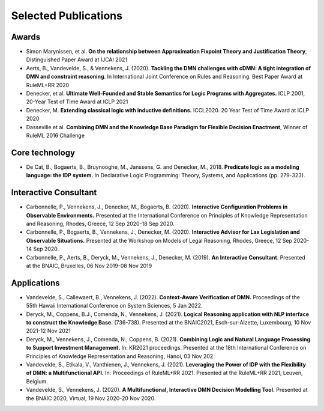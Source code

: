 Selected Publications
=====================

Awards
------
* Simon Marynissen, et al. **On the relationship between Approximation Fixpoint Theory and Justification Theory**, Distinguished Paper Award at IJCAI 2021
* Aerts, B., Vandevelde, S., & Vennekens, J. (2020). **Tackling the DMN challenges with cDMN: A tight integration of DMN and constraint reasoning**. In International Joint Conference on Rules and Reasoning. Best Paper Award at RuleML+RR 2020
* Denecker, et al. **Ultimate Well-Founded and Stable Semantics for Logic Programs with Aggregates.** ICLP 2001, 20-Year Test of Time Award at ICLP 2021
* Denecker, M. **Extending classical logic with inductive definitions.** ICCL2020. 20 Year Test of Time Award at ICLP 2020
* Dasseville et al. **Combining DMN and the Knowledge Base Paradigm for Flexible Decision Enactment**, Winner of RuleML 2016 Challenge

Core technology
---------------
* De Cat, B., Bogaerts, B., Bruynooghe, M., Janssens, G. and Denecker, M., 2018. **Predicate logic as a modeling language: the IDP system.** In Declarative Logic Programming: Theory, Systems, and Applications (pp. 279-323).

Interactive Consultant
----------------------

* Carbonnelle, P., Vennekens, J., Denecker, M., Bogaerts, B. (2020). **Interactive Configuration Problems in Observable Environments.** Presented at the International Conference on Principles of Knowledge Representation and Reasoning, Rhodes, Greece, 12 Sep 2020-18 Sep 2020.
* Carbonnelle, P., Bogaerts, B., Vennekens, J., Denecker, M. (2020). **Interactive Advisor for Lax Legislation and Observable Situations.** Presented at the Workshop on Models of Legal Reasoning, Rhodes, Greece, 12 Sep 2020-14 Sep 2020.
* Carbonnelle, P., Aerts, B., Deryck, M., Vennekens, J., Denecker, M. (2019). **An Interactive Consultant**. Presented at the BNAIC, Bruxelles, 06 Nov 2019-08 Nov 2019

Applications
------------

* Vandevelde, S., Callewaert, B., Vennekens, J. (2022). **Context-Aware Verification of DMN.** Proceedings of the 55th Hawaii International Conference on System Sciences, 5 Jan 2022.
* Deryck, M., Coppens, B.J., Comenda, N., Vennekens, J. (2021). **Logical Reasoning application with NLP interface to construct the Knowledge Base.** (736-738). Presented at the BNAIC2021, Esch-sur-Alzette, Luxembourg, 10 Nov 2021-12 Nov 2021
* Deryck, M., Vennekens, J., Comenda, N., Coppens, B. (2021). **Combining Logic and Natural Language Processing to Support Investment Management.** In: KR2021 proceedings. Presented at the 18th International Conference on Principles of Knowledge Representation and Reasoning, Hanoi, 03 Nov 202
* Vandevelde, S., Etikala, V., Vanthienen, J., Vennekens, J. (2021). **Leveraging the Power of IDP with the Flexibility of DMN: a Multifunctional API.** In: Proceedings of RuleML+RR 2021. Presented at the RuleML+RR 2021, Leuven, Belgium.
* Vandevelde, S., Vennekens, J. (2020). **A Multifunctional, Interactive DMN Decision Modelling Tool.** Presented at the BNAIC 2020, Virtual, 19 Nov 2020-20 Nov 2020.

